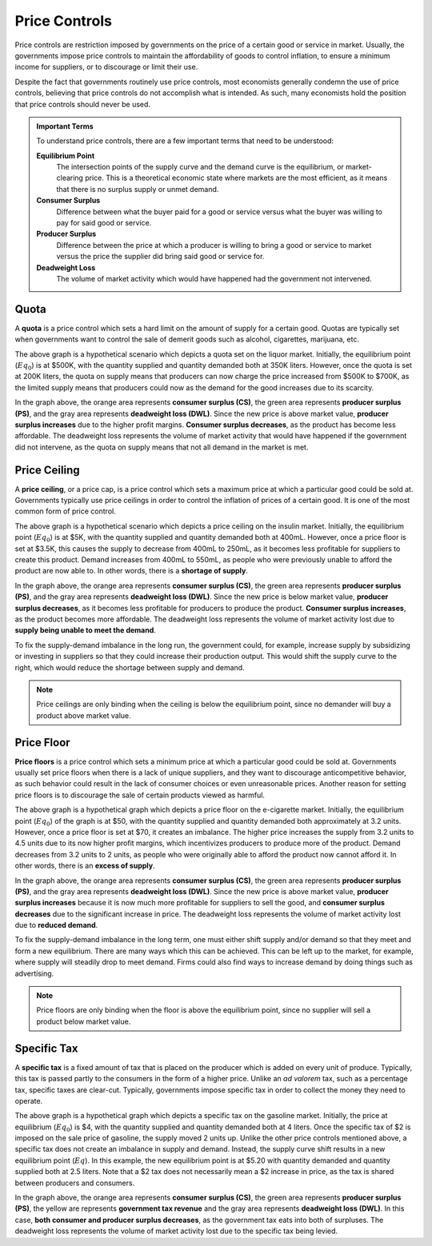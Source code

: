 Price Controls
--------------

Price controls are restriction imposed by governments on the price of a certain good or service in market. Usually, the governments impose price controls to maintain the affordability of goods to control inflation, to ensure a minimum income for suppliers, or to discourage or limit their use. 

Despite the fact that governments routinely use price controls, most economists generally condemn the use of price controls, believing that price controls do not accomplish what is intended. As such, many economists hold the position that price controls should never be used. 

.. admonition:: Important Terms
    :class: tip

    To understand price controls, there are a few important terms that need to be understood:

    **Equilibrium Point**
        The intersection points of the supply curve and the demand curve is the equilibrium, or market-clearing price. This is a theoretical economic state where markets are the most efficient, as it means that there is no surplus supply or unmet demand.
    **Consumer Surplus** 
        Difference between what the buyer paid for a good or service versus what the buyer was willing to pay for said good or service.
    **Producer Surplus**
        Difference between the price at which a producer is willing to bring a good or service to market versus the price the supplier did bring said good or service for.
    **Deadweight Loss**
        The volume of market activity which would have happened had the government not intervened.

Quota
^^^^^^^

A **quota** is a price control which sets a hard limit on the amount of supply for a certain good. Quotas are typically set when governments want to control the sale of demerit goods such as alcohol, cigarettes, marijuana, etc.

.. image:: /_static/assets/graphs/econ-graph_quota-graph.png
    :scale: 75%
    :align: center
    :alt: quota-graph 

The above graph is a hypothetical scenario which depicts a quota set on the liquor market. Initially, the equilibrium point (:math:`Eq_0`) is at $500K, with the quantity supplied and quantity demanded both at 350K liters. However, once the quota is set at 200K liters, the quota on supply means that producers can now charge the price increased from $500K to $700K, as the limited supply means that producers could now as the demand for the good increases due to its scarcity. 

In the graph above, the orange area represents **consumer surplus (CS)**, the green area represents **producer surplus (PS)**, and the gray area represents **deadweight loss (DWL)**. Since the new price is above market value, **producer surplus increases** due to the higher profit margins. **Consumer surplus decreases**, as the product has become less affordable. The deadweight loss represents the volume of market activity that would have happened if the government did not intervene, as the quota on supply means that not all demand in the market is met. 

        
Price Ceiling
^^^^^^^^^^^^^^

A **price ceiling**, or a price cap, is a price control which sets a maximum price at which a particular good could be sold at. Governments typically use price ceilings in order to control the inflation of prices of a certain good. It is one of the most common form of price control. 

.. image:: /_static/assets/graphs/econ-graph_ceiling-graph.png
    :scale: 75%
    :align: center
    :alt: ceiling-gragh

The above graph is a hypothetical scenario which depicts a price ceiling on the insulin market. Initially, the equilibrium point (:math:`Eq_0`) is at $5K, with the quantity supplied and quantity demanded both at 400mL. However, once a price floor is set at $3.5K, this causes the supply to decrease from 400mL to 250mL, as it becomes less profitable for suppliers to create this product. Demand increases from 400mL to 550mL, as people who were previously unable to afford the product are now able to. In other words, there is a **shortage of supply**. 

In the graph above, the orange area represents **consumer surplus (CS)**, the green area represents **producer surplus (PS)**, and the gray area represents **deadweight loss (DWL)**. Since the new price is below market value, **producer surplus decreases**, as it becomes less profitable for producers to produce the product. **Consumer surplus increases**, as the product becomes more affordable. The deadweight loss represents the volume of market activity lost due to **supply being unable to meet the demand**.

To fix the supply-demand imbalance in the long run, the government could, for example, increase supply by subsidizing or investing in suppliers so that they could increase their production output. This would shift the supply curve to the right, which would reduce the shortage between supply and demand. 

.. note::
    Price ceilings are only binding when the ceiling is below the equilibrium point, since no demander will buy a product above market value.


Price Floor
^^^^^^^^^^^

**Price floors** is a price control which sets a minimum price at which a particular good could be sold at. Governments usually set price floors when there is a lack of unique suppliers, and they want to discourage anticompetitive behavior, as such behavior could result in the lack of consumer choices or even unreasonable prices. Another reason for setting price floors is to discourage the sale of certain products viewed as harmful. 

.. image:: /_static/assets/graphs/econ-graph_floor-graph.png
    :scale: 75%
    :align: center
    :alt: floor-graph

The above graph is a hypothetical graph which depicts a price floor on the e-cigarette market. Initially, the equilibrium point (:math:`Eq_0`) of the graph is at $50, with the quantity supplied and quantity demanded both approximately at 3.2 units. However, once a price floor is set at $70, it creates an imbalance. The higher price increases the supply from 3.2 units to 4.5 units due to its now higher profit margins, which incentivizes producers to produce more of the product. Demand decreases from 3.2 units to 2 units, as people who were originally able to afford the product now cannot afford it. In other words, there is an **excess of supply**. 

In the graph above, the orange area represents **consumer surplus (CS)**, the green area represents **producer surplus (PS)**, and the gray area represents **deadweight loss (DWL)**. Since the new price is above market value, **producer surplus increases** because it is now much more profitable for suppliers to sell the good, and **consumer surplus decreases** due to the significant increase in price. The deadweight loss represents the volume of market activity lost due to **reduced demand**.

To fix the supply-demand imbalance in the long term, one must either shift supply and/or demand so that they meet and form a new equilibrium. There are many ways which this can be achieved. This can be left up to the market, for example, where supply will steadily drop to meet demand. Firms could also find ways to increase demand by doing things such as advertising.

.. note:: 
    Price floors are only binding when the floor is above the equilibrium point, since no supplier will sell a product below market value.


Specific Tax
^^^^^^^^^^^^^

A **specific tax** is a fixed amount of tax that is placed on the producer which is added on every unit of produce. Typically, this tax is passed partly to the consumers in the form of a higher price. Unlike an *ad valorem* tax, such as a percentage tax, specific taxes are clear-cut. Typically, governments impose specific tax in order to collect the money they need to operate.

.. image:: /_static/assets/graphs/econ-graph_tax-graph.png
    :scale: 75%
    :align: center
    :alt: tax-graph

The above graph is a hypothetical graph which depicts a specific tax on the gasoline market. Initially, the price at equilibrium (:math:`Eq_0`) is $4, with the quantity supplied and quantity demanded both at 4 liters. Once the specific tax of $2 is imposed on the sale price of gasoline, the supply moved 2 units up. Unlike the other price controls mentioned above, a specific tax does not create an imbalance in supply and demand. Instead, the supply curve shift results in a new equilibrium point (:math:`Eq`). In this example, the new equilibrium point is at $5.20 with quantity demanded and quantity supplied both at 2.5 liters. Note that a $2 tax does not necessarily mean a $2 increase in price, as the tax is shared between producers and consumers. 

In the graph above, the orange area represents **consumer surplus (CS)**, the green area represents **producer surplus (PS)**, the yellow are represents **government tax revenue** and the gray area represents **deadweight loss (DWL)**. In this case, **both consumer and producer surplus decreases**, as the government tax eats into both of surpluses. The deadweight loss represents the volume of market activity lost due to the specific tax being levied. 

.. seealso::
    - :doc:`Supply and Demand <./supply-and-demand>`



